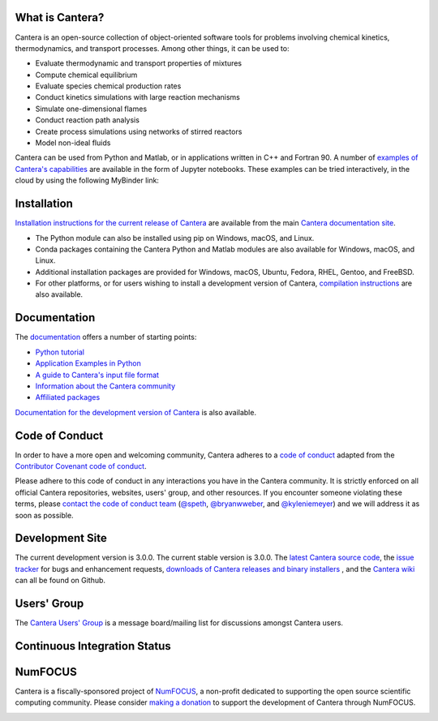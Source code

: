 .. Cantera

|cantera|

|doi| |codecov| |ci| |release|


What is Cantera?
================

Cantera is an open-source collection of object-oriented software tools for
problems involving chemical kinetics, thermodynamics, and transport processes.
Among other things, it can be used to:

* Evaluate thermodynamic and transport properties of mixtures
* Compute chemical equilibrium
* Evaluate species chemical production rates
* Conduct kinetics simulations with large reaction mechanisms
* Simulate one-dimensional flames
* Conduct reaction path analysis
* Create process simulations using networks of stirred reactors
* Model non-ideal fluids

Cantera can be used from Python and Matlab, or in applications written in C++
and Fortran 90. A number of `examples of Cantera's capabilities
<https://github.com/Cantera/cantera-jupyter>`_ are available in the form of
Jupyter notebooks. These examples can be tried interactively, in the cloud by
using the following MyBinder link:

.. image:: https://mybinder.org/badge.svg
    :target: https://mybinder.org/repo/cantera/cantera-jupyter

Installation
============

|pip| |anaconda| |conda-forge|

`Installation instructions for the current release of Cantera
<https://cantera.org/install/index.html>`_ are available from the main `Cantera
documentation site <https://cantera.org>`_.

- The Python module can also be installed using pip on Windows, macOS, and Linux.

- Conda packages containing the Cantera Python and Matlab modules are also available
  for Windows, macOS, and Linux.

- Additional installation packages are provided for Windows, macOS, Ubuntu, Fedora,
  RHEL, Gentoo, and FreeBSD.

- For other platforms, or for users wishing to install a development version of
  Cantera, `compilation instructions <https://cantera.org/install/compiling-install.html#sec-compiling>`_
  are also available.

Documentation
=============

The `documentation <https://cantera.org/documentation>`_
offers a number of starting points:

- `Python tutorial
  <https://cantera.org/tutorials/python-tutorial.html>`_
- `Application Examples in Python
  <https://cantera.org/examples/jupyter/index.html>`_
- `A guide to Cantera's input file format
  <https://cantera.org/tutorials/input-files.html>`_
- `Information about the Cantera community
  <https://cantera.org/community.html>`_
- `Affiliated packages
  <https://cantera.org/affiliated-packages.html>`_

`Documentation for the development version of Cantera
<https://cantera.org/documentation/dev-docs.html>`_ is also available.

Code of Conduct
===============

.. image:: https://img.shields.io/badge/Contributor%20Covenant-2.0-4baaaa.svg
    :alt: conduct
    :target: https://www.contributor-covenant.org/version/2/0/code_of_conduct/

In order to have a more open and welcoming community, Cantera adheres to a
`code of conduct <CODE_OF_CONDUCT.md>`_ adapted from the `Contributor Covenant
code of conduct <https://contributor-covenant.org/>`_.

Please adhere to this code of conduct in any interactions you have in the
Cantera community. It is strictly enforced on all official Cantera
repositories, websites, users' group, and other resources. If you encounter
someone violating these terms, please `contact the code of conduct team
<mailto:conduct@cantera.org>`_ (`@speth <https://github.com/speth>`_,
`@bryanwweber <https://github.com/bryanwweber>`_, and `@kyleniemeyer
<https://github.com/kyleniemeyer>`_) and we will address it as soon as
possible.

Development Site
================

The current development version is 3.0.0. The current stable version is
3.0.0. The `latest Cantera source code <https://github.com/Cantera/cantera>`_,
the `issue tracker <https://github.com/Cantera/cantera/issues>`_ for bugs and
enhancement requests, `downloads of Cantera releases and binary installers
<https://github.com/Cantera/cantera/releases>`_ , and the `Cantera wiki
<https://github.com/Cantera/cantera/wiki>`_ can all be found on Github.

Users' Group
============

The `Cantera Users' Group <https://groups.google.com/group/cantera-users>`_ is a
message board/mailing list for discussions amongst Cantera users.

Continuous Integration Status
=============================

|ci|

NumFOCUS
========

Cantera is a fiscally-sponsored project of `NumFOCUS <https://numfocus.org>`__,
a non-profit dedicated to supporting the open source scientific computing
community. Please consider `making a donation
<https://numfocus.salsalabs.org/donate-to-cantera/index.html>`__ to support the
development of Cantera through NumFOCUS.

.. image:: https://img.shields.io/badge/powered%20by-NumFOCUS-orange.svg?style=flat&colorA=E1523D&colorB=007D8A
    :target: https://numfocus.salsalabs.org/donate-to-cantera/index.html
    :alt: Powered by NumFOCUS

.. |cantera| image:: https://cantera.org/assets/img/cantera-logo.png
    :target: https://cantera.org
    :alt: cantera logo
    :width: 675px
    :align: middle

.. |ci| image:: https://github.com/Cantera/cantera/workflows/CI/badge.svg
    :target: https://github.com/Cantera/cantera/actions?query=workflow%3ACI+event%3Apush

.. |doi| image:: https://zenodo.org/badge/DOI/10.5281/zenodo.8137090.svg
   :target: https://doi.org/10.5281/zenodo.8137090

.. |codecov| image:: https://img.shields.io/codecov/c/github/Cantera/cantera/main.svg
   :target: https://codecov.io/gh/Cantera/cantera?branch=main

.. |release| image:: https://img.shields.io/github/release/cantera/cantera.svg
   :target: https://github.com/Cantera/cantera/releases
   :alt: GitHub release

.. |pip| image:: https://img.shields.io/pypi/v/cantera
   :target: https://pypi.org/project/Cantera/

.. |anaconda| image:: https://img.shields.io/conda/v/cantera/cantera
   :target: https://anaconda.org/Cantera/cantera

.. |conda-forge| image:: https://img.shields.io/conda/v/conda-forge/cantera
   :target: https://anaconda.org/conda-forge/cantera
